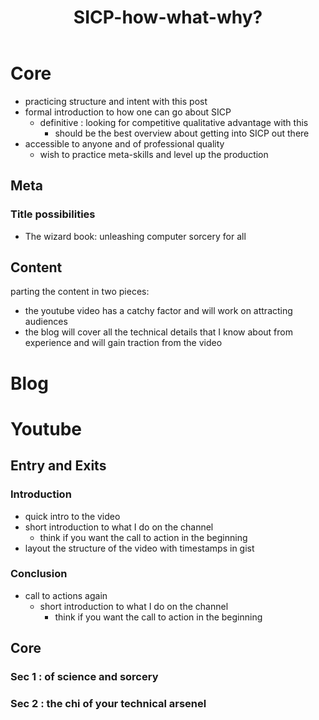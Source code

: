 :PROPERTIES:
:ID:       20230908T054510.505181
:END:
#+title: SICP-how-what-why?
#+filetags: :wip:blog:yt:lisp:

* Core
 - practicing structure and intent with this post
 - formal introduction to how one can go about SICP
   - definitive : looking for competitive qualitative advantage with this
     - should be the best overview about getting into SICP out there
 - accessible to anyone and of professional quality     
   - wish to practice meta-skills and level up the production 
** Meta 
*** Title possibilities
 - The wizard book: unleashing computer sorcery for all
** Content
 parting the content in two pieces:
   - the youtube video has a catchy factor and will work on attracting audiences
   - the blog will cover all the technical details that I know about from experience and will gain traction from the video
     
* Blog 
* Youtube
** Entry and Exits
*** Introduction
 - quick intro to the video
 - short introduction to what I do on the channel
   - think if you want the call to action in the beginning
 - layout the structure of the video with timestamps in gist

*** Conclusion
 - call to actions again
   - short introduction to what I do on the channel
     - think if you want the call to action in the beginning

     
** Core 
*** Sec 1 : of science and sorcery
*** Sec 2 : the chi of your technical arsenel
